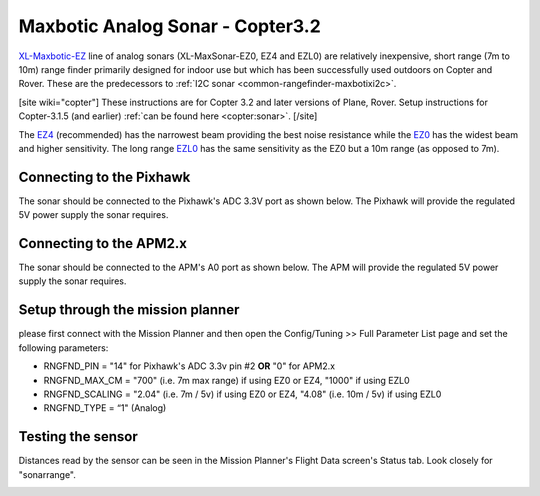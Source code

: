 .. _common-rangefinder-maxbotix-analog:

=================================
Maxbotic Analog Sonar - Copter3.2
=================================

`XL-Maxbotic-EZ <http://www.maxbotix.com/Ultrasonic_Sensors/People_Sensors.htm>`__
line of analog sonars (XL-MaxSonar-EZ0, EZ4 and EZL0) are relatively
inexpensive, short range (7m to 10m) range finder primarily designed for
indoor use but which has been successfully used outdoors on Copter and
Rover.  These are the predecessors to :ref:`I2C sonar <common-rangefinder-maxbotixi2c>`.

[site wiki="copter"]
These instructions are for Copter 3.2 and later
versions of Plane, Rover.  Setup instructions for Copter-3.1.5 (and
earlier) :ref:`can be found here <copter:sonar>`.
[/site]

The `EZ4 <http://www.maxbotix.com/Ultrasonic_Sensors/MB1240.htm>`__
(recommended) has the narrowest beam providing the best noise resistance
while the `EZ0 <http://www.maxbotix.com/Ultrasonic_Sensors/MB1200.htm>`__ has the
widest beam and higher sensitivity.  The long range
`EZL0 <http://www.maxbotix.com/Ultrasonic_Sensors/MB1260.htm>`__ has the
same sensitivity as the EZ0 but a 10m range (as opposed to 7m).

Connecting to the Pixhawk
=========================

The sonar should be connected to the Pixhawk's ADC 3.3V port as shown
below. The Pixhawk will provide the regulated 5V power supply the sonar
requires.

.. image:: ../../../images/RangeFinder_MaxbotixAnalog_Pixhawk.jpg
    :target: ../_images/RangeFinder_MaxbotixAnalog_Pixhawk.jpg

Connecting to the APM2.x
========================

The sonar should be connected to the APM's A0 port as shown below. The
APM will provide the regulated 5V power supply the sonar requires.

.. image:: ../../../images/RangeFinder_MaxbotixAnalog_APM2.jpg
    :target: ../_images/RangeFinder_MaxbotixAnalog_APM2.jpg

Setup through the mission planner
=================================

please first connect with the Mission Planner and then open the
Config/Tuning >> Full Parameter List page and set the following
parameters:

-  RNGFND_PIN = "14" for Pixhawk's ADC 3.3v pin #2 **OR** "0" for
   APM2.x
-  RNGFND_MAX_CM = "700" (i.e. 7m max range) if using EZ0 or EZ4,
   "1000" if using EZL0
-  RNGFND_SCALING = "2.04" (i.e. 7m / 5v) if using EZ0 or EZ4, "4.08"
   (i.e. 10m / 5v) if using EZL0
-  RNGFND_TYPE = “1" (Analog)

.. image:: ../../../images/RangeFinder_MaxbotixAnalog_Pixhawk_MPSetup.png
    :target: ../_images/RangeFinder_MaxbotixAnalog_Pixhawk_MPSetup.png

Testing the sensor
==================

Distances read by the sensor can be seen in the Mission Planner's Flight
Data screen's Status tab. Look closely for "sonarrange".

.. image:: ../../../images/mp_rangefinder_lidarlite_testing.jpg
    :target: ../_images/mp_rangefinder_lidarlite_testing.jpg
